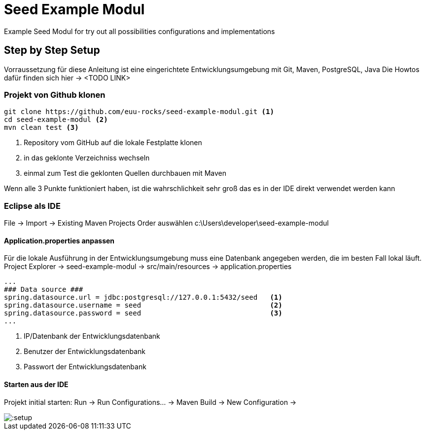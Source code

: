 ifndef::imagesdir[:imagesdir: doc/images]

= Seed Example Modul

Example Seed Modul for try out all possibilities configurations and implementations


== Step by Step Setup


Vorraussetzung für diese Anleitung ist eine eingerichtete Entwicklungsumgebung mit Git, Maven, PostgreSQL, Java
Die Howtos dafür finden sich hier -> <TODO LINK>


=== Projekt von Github klonen

[source,bash]
----
git clone https://github.com/euu-rocks/seed-example-modul.git <1>
cd seed-example-modul <2>
mvn clean test <3>
----
<1> Repository vom GitHub auf die lokale Festplatte klonen
<2> in das geklonte Verzeichniss wechseln
<3> einmal zum Test die geklonten Quellen durchbauen mit Maven

Wenn alle 3 Punkte funktioniert haben, ist die wahrschlichkeit sehr groß das es in der IDE direkt verwendet werden kann



=== Eclipse als IDE

File -> Import -> Existing Maven Projects
Order auswählen c:\Users\developer\seed-example-modul


====  Application.properties anpassen

Für die lokale Ausführung in der Entwicklungsumgebung muss eine Datenbank angegeben werden, die im besten Fall lokal läuft.
Project Explorer -> seed-example-modul -> src/main/resources -> application.properties
[source,ini]
----
...
### Data source ###
spring.datasource.url = jdbc:postgresql://127.0.0.1:5432/seed   <1>
spring.datasource.username = seed                               <2>
spring.datasource.password = seed                               <3>
...
----
<1> IP/Datenbank der Entwicklungsdatenbank
<2> Benutzer der Entwicklungsdatenbank
<3> Passwort der Entwicklungsdatenbank



==== Starten aus der IDE

Projekt initial starten:
Run -> Run Configurations... -> Maven Build -> New Configuration -> 

image::eclipse-run-settings.png[:setup]




